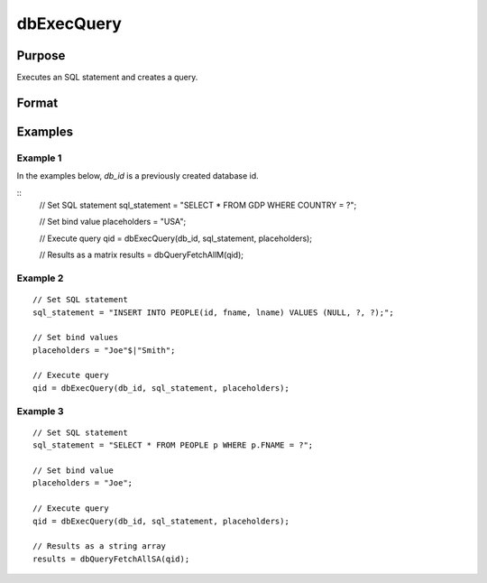 
dbExecQuery
==============================================

Purpose
----------------

Executes an SQL statement and creates a query.

Format
----------------
.. function:: dbExecQuery(db_id, sql_statement[, placeholders])

    :param db_id: database connection index number.
    :type db_id: scalar

    :param sql_statement: Contains a valid SQL statement
    :type sql_statement: string

    :param placeholders:  Contains bind value(s)
    :type placeholders: string or string array

    :returns: **qid** (*scalar*) - query id to be used for result retrieval.

Examples
----------------

Example 1
+++++++++

In the examples below, *db_id* is a previously created database id.

::
    // Set SQL statement
    sql_statement = "SELECT * FROM GDP WHERE COUNTRY = ?";

    // Set bind value
    placeholders = "USA";

    // Execute query
    qid = dbExecQuery(db_id, sql_statement, placeholders);

    // Results as a matrix
    results = dbQueryFetchAllM(qid);

Example 2
+++++++++

::

    // Set SQL statement
    sql_statement = "INSERT INTO PEOPLE(id, fname, lname) VALUES (NULL, ?, ?);";

    // Set bind values
    placeholders = "Joe"$|"Smith";

    // Execute query
    qid = dbExecQuery(db_id, sql_statement, placeholders);


Example 3
+++++++++

::

    // Set SQL statement
    sql_statement = "SELECT * FROM PEOPLE p WHERE p.FNAME = ?";

    // Set bind value
    placeholders = "Joe";

    // Execute query
    qid = dbExecQuery(db_id, sql_statement, placeholders);

    // Results as a string array
    results = dbQueryFetchAllSA(qid);

.. seealso:: Functions :func:`dbCreateQuery`
